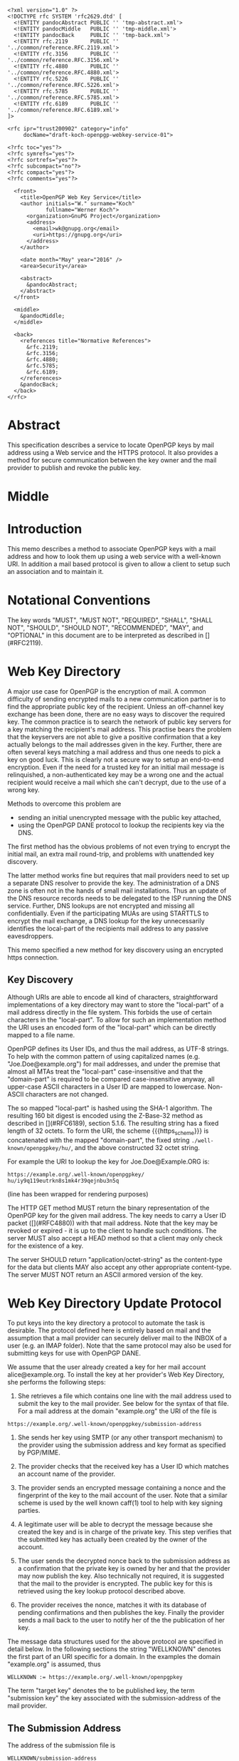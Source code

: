 # openpgp-webkey-service
#+startup: showall
#+options: toc:nil
#+macro: RFC  [](#RFC$1)
#+macro: https_scheme ~https://~

#+begin_src rfc
<?xml version="1.0" ?>
<!DOCTYPE rfc SYSTEM 'rfc2629.dtd' [
  <!ENTITY pandocAbstract PUBLIC '' 'tmp-abstract.xml'>
  <!ENTITY pandocMiddle   PUBLIC '' 'tmp-middle.xml'>
  <!ENTITY pandocBack     PUBLIC '' 'tmp-back.xml'>
  <!ENTITY rfc.2119       PUBLIC '' '../common/reference.RFC.2119.xml'>
  <!ENTITY rfc.3156       PUBLIC '' '../common/reference.RFC.3156.xml'>
  <!ENTITY rfc.4880       PUBLIC '' '../common/reference.RFC.4880.xml'>
  <!ENTITY rfc.5226       PUBLIC '' '../common/reference.RFC.5226.xml'>
  <!ENTITY rfc.5785       PUBLIC '' '../common/reference.RFC.5785.xml'>
  <!ENTITY rfc.6189       PUBLIC '' '../common/reference.RFC.6189.xml'>
]>

<rfc ipr="trust200902" category="info"
     docName="draft-koch-openpgp-webkey-service-01">

<?rfc toc="yes"?>
<?rfc symrefs="yes"?>
<?rfc sortrefs="yes"?>
<?rfc subcompact="no"?>
<?rfc compact="yes"?>
<?rfc comments="yes"?>

  <front>
    <title>OpenPGP Web Key Service</title>
    <author initials="W." surname="Koch"
            fullname="Werner Koch">
      <organization>GnuPG Project</organization>
      <address>
        <email>wk@gnupg.org</email>
        <uri>https://gnupg.org</uri>
      </address>
    </author>

    <date month="May" year="2016" />
    <area>Security</area>

    <abstract>
      &pandocAbstract;
    </abstract>
  </front>

  <middle>
    &pandocMiddle;
  </middle>

  <back>
    <references title="Normative References">
      &rfc.2119;
      &rfc.3156;
      &rfc.4880;
      &rfc.5785;
      &rfc.6189;
    </references>
    &pandocBack;
  </back>
</rfc>
#+end_src

* Abstract

This specification describes a service to locate OpenPGP keys by mail
address using a Web service and the HTTPS protocol. It also provides a
method for secure communication between the key owner and the mail
provider to publish and revoke the public key.

* Middle

* Introduction

This memo describes a method to associate OpenPGP keys with a mail
address and how to look them up using a web service with a well-known
URI. In addition a mail based protocol is given to allow a client to
setup such an association and to maintain it.

* Notational Conventions

The key words "MUST", "MUST NOT", "REQUIRED", "SHALL", "SHALL NOT",
"SHOULD", "SHOULD NOT", "RECOMMENDED", "MAY", and "OPTIONAL" in this
document are to be interpreted as described in {{{RFC(2119)}}}.


* Web Key Directory

A major use case for OpenPGP is the encryption of mail. A common
difficulty of sending encrypted mails to a new communication partner is
to find the appropriate public key of the recipient. Unless an
off-channel key exchange has been done, there are no easy ways to
discover the required key. The common practice is to search the network
of public key servers for a key matching the recipient's mail address.
This practise bears the problem that the keyservers are not able to give
a positive confirmation that a key actually belongs to the mail
addresses given in the key. Further, there are often several keys
matching a mail address and thus one needs to pick a key on good luck.
This is clearly not a secure way to setup an end-to-end encryption. Even
if the need for a trusted key for an initial mail message is
relinquished, a non-authenticated key may be a wrong one and the actual
recipient would receive a mail which she can't decrypt, due to the use
of a wrong key.

Methods to overcome this problem are

-  sending an initial unencrypted message with the public key attached,
-  using the OpenPGP DANE protocol to lookup the recipients key via the
   DNS.

The first method has the obvious problems of not even trying to encrypt
the initial mail, an extra mail round-trip, and problems with unattended
key discovery.

The latter method works fine but requires that mail providers need to
set up a separate DNS resolver to provide the key. The administration of
a DNS zone is often not in the hands of small mail installations. Thus
an update of the DNS resource records needs to be delegated to the ISP
running the DNS service. Further, DNS lookups are not encrypted and
missing all confidentially. Even if the participating MUAs are using
STARTTLS to encrypt the mail exchange, a DNS lookup for the key
unnecessarily identifies the local-part of the recipients mail address
to any passive eavesdroppers.

This memo specified a new method for key discovery using an encrypted
https connection.

** Key Discovery

Although URIs are able to encode all kind of characters, straightforward
implementations of a key directory may want to store the "local-part" of
a mail address directly in the file system. This forbids the use of
certain characters in the "local-part". To allow for such an
implementation method the URI uses an encoded form of the "local-part"
which can be directly mapped to a file name.

OpenPGP defines its User IDs, and thus the mail address, as UTF-8
strings. To help with the common pattern of using capitalized names
(e.g. "Joe.Doe@example.org") for mail addresses, and under the premise
that almost all MTAs treat the "local-part" case-insensitive and that
the "domain-part" is required to be compared case-insensitive anyway,
all upper-case ASCII characters in a User ID are mapped to lowercase.
Non-ASCII characters are not changed.

The so mapped "local-part" is hashed using the SHA-1 algorithm. The
resulting 160 bit digest is encoded using the Z-Base-32 method as
described in {{{RFC(6189)}}}, section 5.1.6. The resulting string has a
fixed length of 32 octets. To form the URI, the scheme
{{{https_scheme}}} is concatenated with the mapped "domain-part", the
fixed string ~./well-known/openpgpkey/hu/~, and the above constructed
32 octet string.

For example the URI to lookup the key for Joe.Doe@Example.ORG is:

#+BEGIN_EXAMPLE
         https://example.org/.well-known/openpgpkey/
         hu/iy9q119eutrkn8s1mk4r39qejnbu3n5q
#+END_EXAMPLE

(line has been wrapped for rendering purposes)

The HTTP GET method MUST return the binary representation of the OpenPGP
key for the given mail address. The key needs to carry a User ID packet
({{{RFC(4880)}}}) with that mail address. Note that the key may be
revoked or expired - it is up to the client to handle such conditions.
The server MUST also accept a HEAD method so that a client may only
check for the existence of a key.

The server SHOULD return "application/octet-string" as the content-type
for the data but clients MAY also accept any other appropriate
content-type. The server MUST NOT return an ASCII armored version of the
key.

* Web Key Directory Update Protocol

To put keys into the key directory a protocol to automate the task is
desirable. The protocol defined here is entirely based on mail and the
assumption that a mail provider can securely deliver mail to the INBOX
of a user (e.g. an IMAP folder). Note that the same protocol may also be
used for submitting keys for use with OpenPGP DANE.

We assume that the user already created a key for her mail account
alice@example.org. To install the key at her provider's Web Key
Directory, she performs the following steps:

1. She retrieves a file which contains one line with the mail address
   used to submit the key to the mail provider. See below for the syntax
   of that file. For a mail address at the domain "example.org" the URI
   of the file is
#+begin_example
     https://example.org/.well-known/openpgpkey/submission-address
#+end_example

2. She sends her key using SMTP (or any other transport mechanism) to
   the provider using the submission address and key format as specified
   by PGP/MIME.

3. The provider checks that the received key has a User ID which matches
   an account name of the provider.

4. The provider sends an encrypted message containing a nonce and the
   fingerprint of the key to the mail account of the user. Note that a
   similar scheme is used by the well known caff(1) tool to help with
   key signing parties.

5. A legitimate user will be able to decrypt the message because she
   created the key and is in charge of the private key. This step
   verifies that the submitted key has actually been created by the
   owner of the account.

6. The user sends the decrypted nonce back to the submission address as
   a confirmation that the private key is owned by her and that the
   provider may now publish the key. Also technically not required, it
   is suggested that the mail to the provider is encrypted. The public
   key for this is retrieved using the key lookup protocol described
   above.

7. The provider receives the nonce, matches it with its database of
   pending confirmations and then publishes the key. Finally the
   provider sends a mail back to the user to notify her of the the
   publication of her key.

The message data structures used for the above protocol are specified in
detail below. In the following sections the string "WELLKNOWN" denotes
the first part of an URI specific for a domain. In the examples the
domain "example.org" is assumed, thus

#+BEGIN_EXAMPLE
      WELLKNOWN := https://example.org/.well-known/openpgpkey
#+END_EXAMPLE

The term "target key" denotes the to be published key, the term
"submission key" the key associated with the submission-address of the
mail provider.

** The Submission Address

The address of the submission file is

#+BEGIN_EXAMPLE
      WELLKNOWN/submission-address
#+END_EXAMPLE

The file consists of exactly one line, terminated by a LF, or the
sequence of CR and LF, with the full mail address to be used for
submission of a key to the mail provider. For example the content of the
file may be

#+BEGIN_EXAMPLE
      key-submission-example.org@directory.example.org
#+END_EXAMPLE

** The Submission Mail

The mail used to submit a key to the mail provider MUST comply to the
PGP/MIME specification ({{{RFC(3156)}}}, section 7), which states that
the Content-Type must be "application/pgp-keys", there are no required
or optional parameters, and the body part contains the ASCII-armored
transferable Public Key Packets as defined in {{{RFC(4880)}}}, section
11.1.

If the mail provider has published an encryption key for the
submission-address in the Web Key Directory, the key to be published
MUST be submitted using a PGP/MIME encrypted message ({{{RFC(3156)}}},
section 4). The message MUST NOT be signed (because the authenticity of
the signing key has not yet been confirmed). After decryption of the
message at the mail provider a single "application/pgp-keys" part, as
specified above, is expected.

** The Confirmation Request

The mail provider sends a confirmation mail in response to a received
key publication request. The message SHOULD be sent from the
submission-address of the mail provider to the mail address extracted
from the target key. The message needs to be encrypted to the target key
and MAY be signed by the submission key. PGP/MIME MUST be used for
encryption and signing; the Combined method ({{{RFC(3156)}}}, section
6.2) MUST be used if the message is to be signed.

The Content-type used for the plaintext part MUST be
"application/vnd.gnupg.wkd". The body consists of name-value pairs with
one name-value pair per LF or CR+LF terminated line. Empty lines are
allowed and will be ignored by the receiver. A colon is used to
terminate a name.

In a confirmation request the following names MUST be send in the
specified order:

- "type" :: The value must be "confirmation-request".

- "sender" :: This is the mailbox the user is expected to sent the
              confirmation response to. The value must match the
              mailbox part of the "From:" address of this
              request. Exactly one address MUST be given.

- "address" :: The value is the addr-spec part of the target key's
               mail address. The value SHOULD match the addr-spec part
               of the recipient's address. The value MUST be UTF-8
               encoded as required for an OpenPGP User ID.

- "fingerprint" :: The value is the fingerprint of the target key. The
                   fingerprint is given in uppercase hex encoding
                   without any interleaving spaces.

- "nonce" :: The value is a string with a minimum length of 16 octets
             and a maximum length of 64 octets. The string must
             entirely be made up of random ASCII letters or
             digits. This nonce will be sent back to the mail provider
             as proof that the recipient is the legitimate owner of
             the target-key.

The receiver of the message decrypts the message, checks that the
"fingerprint" matches the target key, checks that the "address" matches
a User ID of the target key, and checks the other constrains of the
request format. If any constraint is not asserted, or the fingerprint or
User ID do not match the target key, or there is no pending publication
requests (i.e. a mail recently sent o the submission address), the user
MAY be notified about this fake confirmation attempt.

In other cases the confirmation request is legitimate and the MUA shall
silently send a response as described in the next section.

** The Confirmation Response

A response to a confirmation request MUST only be send in the positive
case; there is no negative confirmation response. A mail service
provider is expected to cancel a pending key submission after a suitable
time without a confirmation. The mail service provider SHOULD NOT retry
the sending of a confirmation request after the first request has been
send successfully.

The user MUST send the confirmation response from her target mail
address to the "from" address of the confirmation request. The message
MUST be signed and SHOULD be encrypted. The PGP/MIME Combined format
MUST be used for encryption and signing ({{{RFC(3156)}}}, section 6.2).
The encryption key can be taken from the Web Key Directory.

The Content-type used for the plaintext message MUST also be
"application/vnd.gnupg.wkd". The format is the same as described above
for the Confirmation Request. The body must contain three name-value
pairs in this order:

- "type" :: The value must be "confirmation-response".

- "sender" :: The value must match the mailbox part of the "From:"
              address of this response. Exactly one address MUST be
              given.

- "nonce" :: The value is the value of the "nonce" parameter from the
             confirmation request.

** Policy Flags

For key generation and submission it is sometimes useful to tell the
client about certain properties of the mail provider in advance. This
can be done with a file at the URL

#+BEGIN_EXAMPLE
      WELLKNOWN/policy
#+END_EXAMPLE

The file contains keywords and optioanlly values, one per line with
each line terminated by a LF or the sequence of CR and LF. Empty lines
and lines starting with a '#' character are considered comment
lines. A keyword is made up of lowercase letters, digits, hyphens, or
dots. An underscore is allowed as a name space delimiters; see
below. The first character must be a letter.  Keywords which are
defined to require a value are directly followed by a colon and then
after optional white space the value.  Clients MUST use
case-insensitive matching for the keyword.

Currently defined keywords are:

- "mailbox-only" :: The mail server provider does only accept keys
                    with only a mailbox in the User ID. In particular
                    User IDs with a real name in addition to the
                    mailbox will be rejected as invalid.

- "dane-only" :: The mail server provider does not run a Web Key
                 Directory but only an OpenPGP DANE service. The Web
                 Key Directory Update protocol is used to update the
                 keys for the DANE service.

- "auth-submit" :: The submission of the mail to the server is done
                   using an authenticated connection.  Thus the
                   submitted key will be published immediately without
                   any confirmation request.


More keywords will be defined in updates to this I-D. There is no
registry except for this document.  For experimental use of new
features or for provider specific settings, keywords MUST be prefixed
with a domain name and an underscore.

* Security Considerations

The use of SHA-1 for the mapping of the "local-part" to a fixed string
is not a security feature but merely used to map the local-part to a
fixed-sized string made from a well defined set of characters. It is not
intended to conceal information about a mail address.

The domain name part of the mail address is not part of the hash to
avoid problems with internationalized domain names. Instead a separate
web service is required for each domain name.

* IANA Considerations

** Well-Known URI

IANA is requested to assign a well-known URI in the "Well-Known URIs"
registry as defined by {{{RFC(5785)}}}:

URI suffix: openpgpkey

Change controller: IETF

Specification document: This

* Acknowledgments

The author would like to acknowledge the help of the individuals who
kindly voiced their opinions on the GnuPG mailing lists, in particular,
the help of Bernhard Reiter and Guilhem Moulin.

* Back

* Test Vectors

For help implementing this specification a non-normative example is
given:

** Sample key

TODO

** Software Notes

GnuPG supports the key discovery described in version -00 of this
document since version 2.1.12, 2.1.13 and the gurrent git version will
be adjusted to the changes specs dfescribed in -01.  To use it, the
new method "wkd" needs to be used with the =--auto-key-locate= option.

* Changes since -00

-  Dropped the second occurrence of the domain name from the URL.
-  Changed field names in the request and response format.
-  Removed useless checks.
-  Added a new policy flag.

** TODO

-  What about authenticated submission?
-  Describe how to handle a key with several User IDs.
